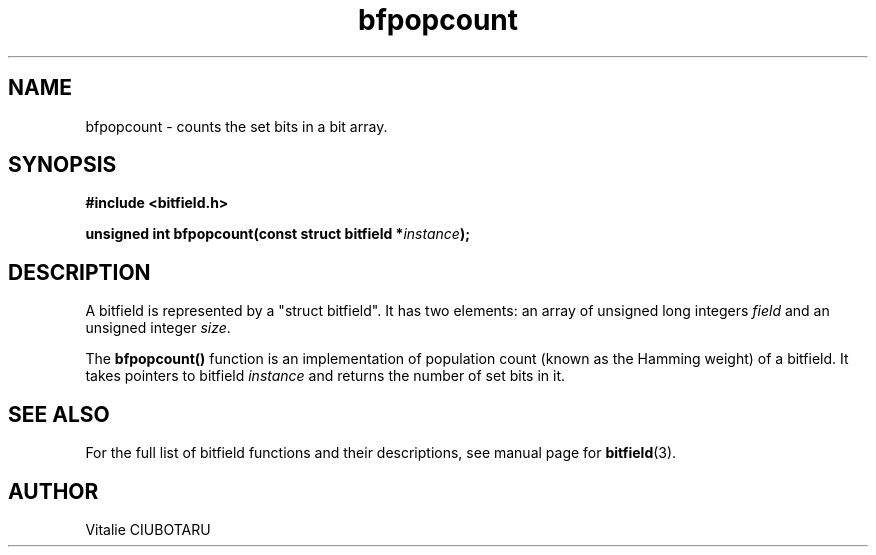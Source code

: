 .TH bfpopcount 3 "JUNE 10, 2017" "bitfield 0.6.4" "Bitfield manipulation library"
.SH NAME
bfpopcount \- counts the set bits in a bit array.
.SH SYNOPSIS
.nf
.B "#include <bitfield.h>
.sp
.BI "unsigned int bfpopcount(const struct bitfield *"instance ");
.fi
.SH DESCRIPTION
A bitfield is represented by a "struct bitfield". It has two elements: an array of unsigned long integers \fIfield\fR and an unsigned integer \fIsize\fR.
.sp
The \fBbfpopcount()\fR function is an implementation of population count (known as the Hamming weight) of a bitfield. It takes pointers to bitfield \fIinstance\fR and returns the number of set bits in it.
.sp
.SH "SEE ALSO"
For the full list of bitfield functions and their descriptions, see manual page for
.BR bitfield (3).
.SH AUTHOR
Vitalie CIUBOTARU

